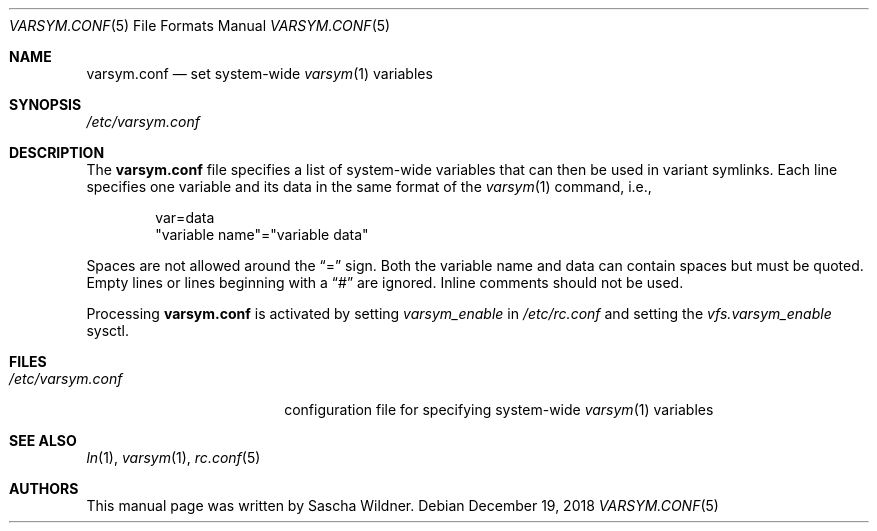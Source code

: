 .\"
.\" Copyright (c) 2007
.\"	The DragonFly Project.  All rights reserved.
.\"
.\" Redistribution and use in source and binary forms, with or without
.\" modification, are permitted provided that the following conditions
.\" are met:
.\"
.\" 1. Redistributions of source code must retain the above copyright
.\"    notice, this list of conditions and the following disclaimer.
.\" 2. Redistributions in binary form must reproduce the above copyright
.\"    notice, this list of conditions and the following disclaimer in
.\"    the documentation and/or other materials provided with the
.\"    distribution.
.\" 3. Neither the name of The DragonFly Project nor the names of its
.\"    contributors may be used to endorse or promote products derived
.\"    from this software without specific, prior written permission.
.\"
.\" THIS SOFTWARE IS PROVIDED BY THE COPYRIGHT HOLDERS AND CONTRIBUTORS
.\" ``AS IS'' AND ANY EXPRESS OR IMPLIED WARRANTIES, INCLUDING, BUT NOT
.\" LIMITED TO, THE IMPLIED WARRANTIES OF MERCHANTABILITY AND FITNESS
.\" FOR A PARTICULAR PURPOSE ARE DISCLAIMED.  IN NO EVENT SHALL THE
.\" COPYRIGHT HOLDERS OR CONTRIBUTORS BE LIABLE FOR ANY DIRECT, INDIRECT,
.\" INCIDENTAL, SPECIAL, EXEMPLARY OR CONSEQUENTIAL DAMAGES (INCLUDING,
.\" BUT NOT LIMITED TO, PROCUREMENT OF SUBSTITUTE GOODS OR SERVICES;
.\" LOSS OF USE, DATA, OR PROFITS; OR BUSINESS INTERRUPTION) HOWEVER CAUSED
.\" AND ON ANY THEORY OF LIABILITY, WHETHER IN CONTRACT, STRICT LIABILITY,
.\" OR TORT (INCLUDING NEGLIGENCE OR OTHERWISE) ARISING IN ANY WAY OUT
.\" OF THE USE OF THIS SOFTWARE, EVEN IF ADVISED OF THE POSSIBILITY OF
.\" SUCH DAMAGE.
.\"
.Dd December 19, 2018
.Dt VARSYM.CONF 5
.Os
.Sh NAME
.Nm varsym.conf
.Nd set system-wide
.Xr varsym 1
variables
.Sh SYNOPSIS
.Pa /etc/varsym.conf
.Sh DESCRIPTION
The
.Nm
file specifies a list of system-wide variables that can then be used in
variant symlinks.
Each line specifies one variable and its data in the same format of the
.Xr varsym 1
command, i.e.,
.Bd -literal -offset indent
var=data
"variable name"="variable data"
.Ed
.Pp
Spaces are not allowed around the
.Dq =
sign.
Both the variable name and data can contain spaces but must be quoted.
Empty lines or lines beginning with a
.Dq #
are ignored.
Inline comments should not be used.
.Pp
Processing
.Nm
is activated by setting
.Va varsym_enable
in
.Pa /etc/rc.conf
and setting the
.Va vfs.varsym_enable
sysctl.
.Sh FILES
.Bl -tag -width ".Pa /etc/varsym.conf" -compact
.It Pa /etc/varsym.conf
configuration file for specifying system-wide
.Xr varsym 1
variables
.El
.Sh SEE ALSO
.Xr ln 1 ,
.Xr varsym 1 ,
.Xr rc.conf 5
.Sh AUTHORS
This manual page was written by
.An Sascha Wildner .
